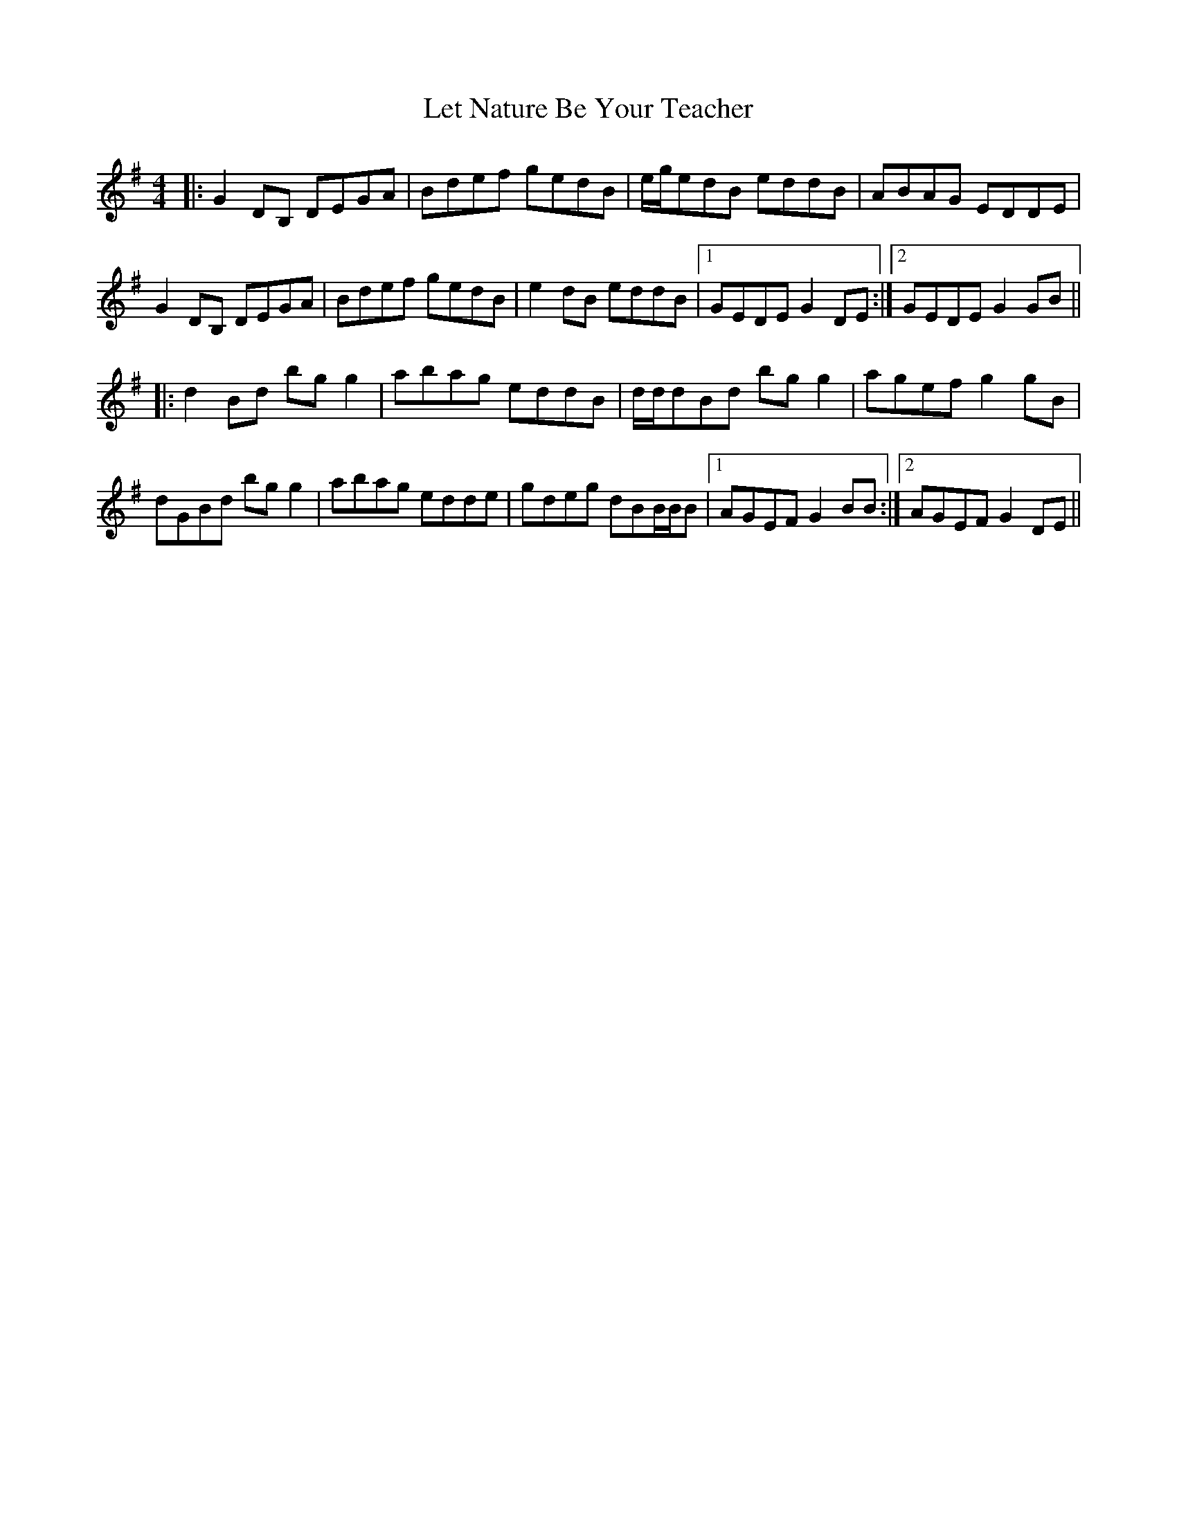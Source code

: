 X: 23451
T: Let Nature Be Your Teacher
R: barndance
M: 4/4
K: Gmajor
|:G2 DB, DEGA|Bdef gedB|e/g/edB eddB|ABAG EDDE|
G2 DB, DEGA|Bdef gedB|e2 dB eddB|1 GEDE G2 DE:|2 GEDE G2 GB||
|:d2 Bd bg g2|abag eddB|d/d/dBd bg g2|agef g2 gB|
dGBd bg g2|abag edde|gdeg dBB/B/B|1 AGEF G2 BB:|2 AGEF G2 DE||

